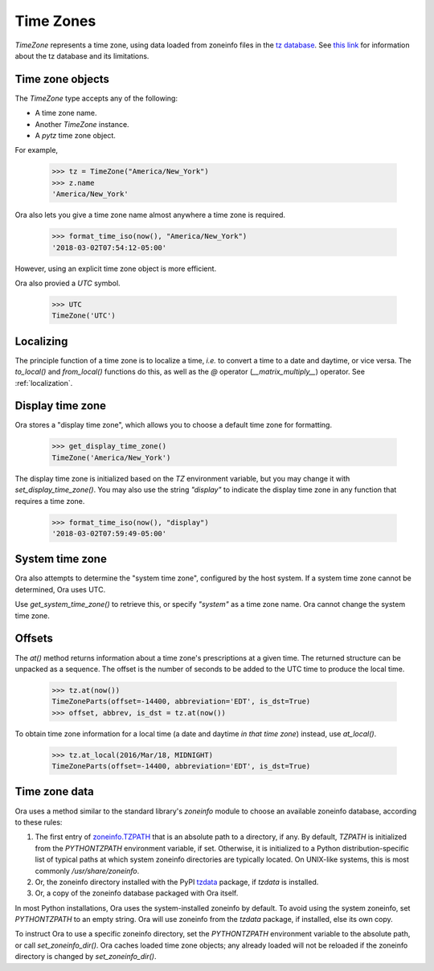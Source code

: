 .. _time_zones:

Time Zones
==========

`TimeZone` represents a time zone, using data loaded from zoneinfo files in the
`tz database <https://en.wikipedia.org/wiki/Tz_database>`_.  See `this link
<https://data.iana.org/time-zones/theory.html>`_ for information about the tz
database and its limitations.


Time zone objects
-----------------

The `TimeZone` type accepts any of the following:

- A time zone name.
- Another `TimeZone` instance.
- A `pytz` time zone object.

For example,

    >>> tz = TimeZone("America/New_York")
    >>> z.name
    'America/New_York'

Ora also lets you give a time zone name almost anywhere a time zone is required.

    >>> format_time_iso(now(), "America/New_York")
    '2018-03-02T07:54:12-05:00'

However, using an explicit time zone object is more efficient.

Ora also provied a `UTC` symbol.

    >>> UTC
    TimeZone('UTC')


Localizing
----------

The principle function of a time zone is to localize a time, *i.e.* to convert a
time to a date and daytime, or vice versa. The `to_local()` and `from_local()`
functions do this, as well as the `@` operator (`__matrix_multiply__`) operator.
See :ref:`localization`.


Display time zone
-----------------

Ora stores a "display time zone", which allows you to choose a default time
zone for formatting.

    >>> get_display_time_zone()
    TimeZone('America/New_York')

The display time zone is initialized based on the `TZ` environment variable, but
you may change it with `set_display_time_zone()`.  You may also use the string
`"display"` to indicate the display time zone in any function that requires a
time zone.

    >>> format_time_iso(now(), "display")
    '2018-03-02T07:59:49-05:00'


System time zone
----------------

Ora also attempts to determine the "system time zone", configured by the 
host system.  If a system time zone cannot be determined, Ora uses UTC.

Use `get_system_time_zone()` to retrieve this, or specify `"system"` as a time
zone name.  Ora cannot change the system time zone.


Offsets
-------

The `at()` method returns information about a time zone's prescriptions at a
given time.  The returned structure can be unpacked as a sequence.  The offset
is the number of seconds to be added to the UTC time to produce the local time.

    >>> tz.at(now())
    TimeZoneParts(offset=-14400, abbreviation='EDT', is_dst=True)
    >>> offset, abbrev, is_dst = tz.at(now())

To obtain time zone information for a local time (a date and daytime *in that
time zone*) instead, use `at_local()`.

    >>> tz.at_local(2016/Mar/18, MIDNIGHT)
    TimeZoneParts(offset=-14400, abbreviation='EDT', is_dst=True)


Time zone data
--------------

Ora uses a method similar to the standard library's `zoneinfo` module to choose
an available zoneinfo database, according to these rules:

1. The first entry of `zoneinfo.TZPATH
   <https://docs.python.org/3/library/zoneinfo.html#zoneinfo.TZPATH>`_ that is
   an absolute path to a directory, if any.  By default, `TZPATH` is initialized
   from the `PYTHONTZPATH` environment variable, if set.  Otherwise, it is
   initialized to a Python distribution-specific list of typical paths at which
   system zoneinfo directories are typically located.  On UNIX-like systems,
   this is most commonly `/usr/share/zoneinfo`.

2. Or, the zoneinfo directory installed with the PyPI `tzdata
   <https://tzdata.readthedocs.io/en/latest/>`_ package, if `tzdata` is
   installed.

3. Or, a copy of the zoneinfo database packaged with Ora itself.

In most Python installations, Ora uses the system-installed zoneinfo by default.
To avoid using the system zoneinfo, set `PYTHONTZPATH` to an empty string.  Ora
will use zoneinfo from the `tzdata` package, if installed, else its own copy.

To instruct Ora to use a specific zoneinfo directory, set the `PYTHONTZPATH`
environment variable to the absolute path, or call `set_zoneinfo_dir()`.  Ora
caches loaded time zone objects; any already loaded will not be reloaded if the
zoneinfo directory is changed by `set_zoneinfo_dir()`.

